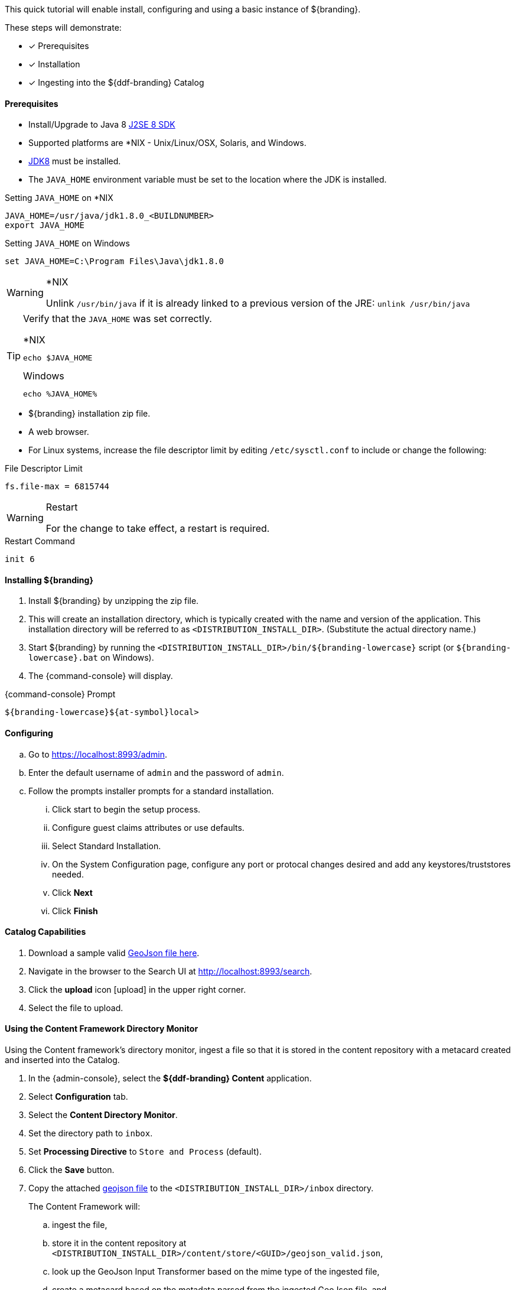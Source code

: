 
This quick tutorial will enable install, configuring and using a basic instance of ${branding}.

These steps will demonstrate:

- [*] Prerequisites
- [*] Installation
- [*] Ingesting into the ${ddf-branding} Catalog

==== Prerequisites

* Install/Upgrade to Java 8 http://www.oracle.com/technetwork/java/javase/downloads/index.html[J2SE 8 SDK]
* Supported platforms are *NIX - Unix/Linux/OSX, Solaris, and Windows.
* http://www.oracle.com/technetwork/java/javase/downloads/index.html[JDK8] must be installed.
* The `JAVA_HOME` environment variable must be set to the location where the JDK is installed.

.Setting `JAVA_HOME` on *NIX
----
JAVA_HOME=/usr/java/jdk1.8.0_<BUILDNUMBER>
export JAVA_HOME
----

.Setting `JAVA_HOME` on Windows
----
set JAVA_HOME=C:\Program Files\Java\jdk1.8.0
----

.*NIX
[WARNING]
====
Unlink `/usr/bin/java` if it is already linked to a previous version of the JRE:
`unlink /usr/bin/java`
====

[TIP]
====
Verify that the `JAVA_HOME` was set correctly.

.*NIX
----
echo $JAVA_HOME
----

.Windows
----
echo %JAVA_HOME%
----
====

* ${branding} installation zip file.
* A web browser.
* For Linux systems, increase the file descriptor limit by editing `/etc/sysctl.conf` to include or change the following:

.File Descriptor Limit
----
fs.file-max = 6815744
----

.Restart
[WARNING]
====
For the change to take effect, a restart is required.
====

.Restart Command
----
init 6
----

==== Installing ${branding}

. Install ${branding} by unzipping the zip file.
. This will create an installation directory, which is typically created with the name and version of the application.
This installation directory will be referred to as `<DISTRIBUTION_INSTALL_DIR>`.
(Substitute the actual directory name.)
. Start ${branding} by running the `<DISTRIBUTION_INSTALL_DIR>/bin/${branding-lowercase}` script (or `${branding-lowercase}.bat` on Windows).
. The {command-console} will display.

.{command-console} Prompt
----
${branding-lowercase}${at-symbol}local>
----
==== Configuring

.. Go to https://localhost:8993/admin.
.. Enter the default username of `admin` and the password of `admin`.
.. Follow the prompts installer prompts for a standard installation.
... Click start to begin the setup process.
... Configure guest claims attributes or use defaults.
... Select Standard Installation.
... On the System Configuration page, configure any port or protocal changes desired and add any keystores/truststores needed.
... Click *Next*
... Click *Finish*

==== Catalog Capabilities

. Download a sample valid https://codice.atlassian.net/wiki/download/attachments/1179756/geojson_valid.json?version=1&modificationDate=1368249436010&api=v2[GeoJson file here].
. Navigate in the browser to the Search UI at http://localhost:8993/search.
. Click the *upload* icon icon:upload[role="blue"] in the upper right corner.
. Select the file to upload.

==== Using the Content Framework Directory Monitor

Using the Content framework's directory monitor, ingest a file so that it is stored in the content repository with a metacard created and inserted into the Catalog.

. In the {admin-console}, select the *${ddf-branding} Content* application.
. Select *Configuration* tab.
. Select the *Content Directory Monitor*.
. Set the directory path to `inbox`.
. Set *Processing Directive* to `Store and Process` (default).
. Click the *Save* button.
. Copy the attached https://codice.atlassian.net/wiki/download/attachments/1179756/geojson_valid.json?version=1&modificationDate=1368249436010&api=v2[geojson file] to the `<DISTRIBUTION_INSTALL_DIR>/inbox` directory.
+
The Content Framework will:
+
.. ingest the file,
.. store it in the content repository at `<DISTRIBUTION_INSTALL_DIR>/content/store/<GUID>/geojson_valid.json`,
.. look up the GeoJson Input Transformer based on the mime type of the ingested file,
.. create a metacard based on the metadata parsed from the ingested GeoJson file, and
.. insert the metacard into the Catalog using the `CatalogFramework`.

[NOTE]
====
XML metadata for text searching is not automatically generated from GeoJson fields.
====

Querying from the Search UI (https://localhost:8993/search) will return the record for the file ingested.
